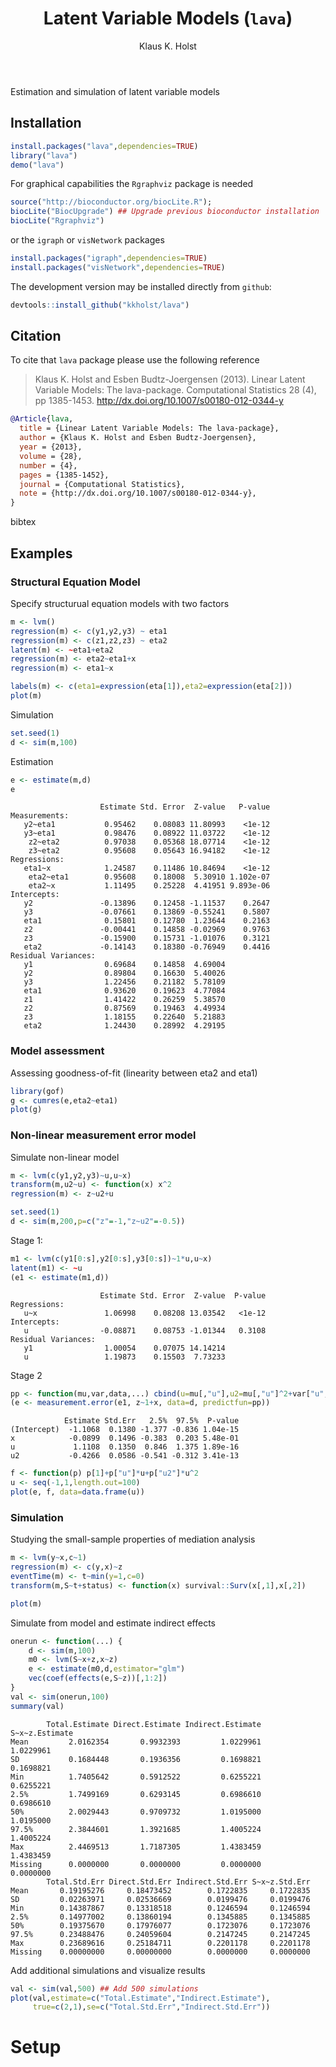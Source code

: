 #+BEGIN_HTML
<a href="https://travis-ci.org/kkholst/lava"><img src="https://travis-ci.org/kkholst/lava.svg?branch=master"></a>
<a href="https://codecov.io/github/kkholst/lava?branch=master"><img src="https://codecov.io/github/kkholst/lava/coverage.svg?branch=master"></a>
<a href="http://cran.rstudio.com/web/packages/lava/index.html"><img src="http://www.r-pkg.org/badges/version/lava"></a>
<a href="http://cranlogs.r-pkg.org/downloads/total/last-month/lava"><img src="http://cranlogs.r-pkg.org/badges/lava"></a>
#+END_HTML

Estimation and simulation of latent variable models

** Installation
#+BEGIN_SRC R :exports both :eval never
install.packages("lava",dependencies=TRUE)
library("lava")
demo("lava")
#+END_SRC

For graphical capabilities the =Rgraphviz= package is needed
#+BEGIN_SRC R :exports both :eval never
source("http://bioconductor.org/biocLite.R");
biocLite("BiocUpgrade") ## Upgrade previous bioconductor installation
biocLite("Rgraphviz")
#+END_SRC
or the =igraph= or =visNetwork= packages
#+BEGIN_SRC R :exports both :eval never
install.packages("igraph",dependencies=TRUE)
install.packages("visNetwork",dependencies=TRUE)
#+END_SRC

The development version may be installed directly from =github=:
#+BEGIN_SRC R :exports both :eval never
devtools::install_github("kkholst/lava")
#+END_SRC

** Citation

To cite that =lava= package please use the following reference

#+BEGIN_QUOTE
  Klaus K. Holst and Esben Budtz-Joergensen (2013). 
  Linear Latent Variable Models: The lava-package. 
  Computational Statistics 28 (4), pp 1385-1453. 
  http://dx.doi.org/10.1007/s00180-012-0344-y
#+END_QUOTE

#+BEGIN_SRC bibtex
  @Article{lava,
    title = {Linear Latent Variable Models: The lava-package},
    author = {Klaus K. Holst and Esben Budtz-Joergensen},
    year = {2013},
    volume = {28},
    number = {4},
    pages = {1385-1452},
    journal = {Computational Statistics},
    note = {http://dx.doi.org/10.1007/s00180-012-0344-y},
  }
#+END_SRC bibtex

** Examples

*** Structural Equation Model
Specify structurual equation models with two factors
#+BEGIN_SRC R :exports both :results output graphics :file inst/lava1.png  
  m <- lvm()
  regression(m) <- c(y1,y2,y3) ~ eta1
  regression(m) <- c(z1,z2,z3) ~ eta2
  latent(m) <- ~eta1+eta2
  regression(m) <- eta2~eta1+x
  regression(m) <- eta1~x

  labels(m) <- c(eta1=expression(eta[1]),eta2=expression(eta[2]))
  plot(m)
#+END_SRC

#+RESULTS:
[[file:inst/lava1.png]]

Simulation
#+BEGIN_SRC R :exports code
  set.seed(1)
  d <- sim(m,100)
#+END_SRC

#+RESULTS:

Estimation
#+BEGIN_SRC R :exports both :wrap example
  e <- estimate(m,d)
  e
#+END_SRC

#+RESULTS:
#+BEGIN_example
                    Estimate Std. Error  Z-value   P-value
Measurements:                                             
   y2~eta1           0.95462    0.08083 11.80993    <1e-12
   y3~eta1           0.98476    0.08922 11.03722    <1e-12
    z2~eta2          0.97038    0.05368 18.07714    <1e-12
    z3~eta2          0.95608    0.05643 16.94182    <1e-12
Regressions:                                              
   eta1~x            1.24587    0.11486 10.84694    <1e-12
    eta2~eta1        0.95608    0.18008  5.30910 1.102e-07
    eta2~x           1.11495    0.25228  4.41951 9.893e-06
Intercepts:                                               
   y2               -0.13896    0.12458 -1.11537    0.2647
   y3               -0.07661    0.13869 -0.55241    0.5807
   eta1              0.15801    0.12780  1.23644    0.2163
   z2               -0.00441    0.14858 -0.02969    0.9763
   z3               -0.15900    0.15731 -1.01076    0.3121
   eta2             -0.14143    0.18380 -0.76949    0.4416
Residual Variances:                                       
   y1                0.69684    0.14858  4.69004          
   y2                0.89804    0.16630  5.40026          
   y3                1.22456    0.21182  5.78109          
   eta1              0.93620    0.19623  4.77084          
   z1                1.41422    0.26259  5.38570          
   z2                0.87569    0.19463  4.49934          
   z3                1.18155    0.22640  5.21883          
   eta2              1.24430    0.28992  4.29195
#+END_example

*** Model assessment

Assessing goodness-of-fit (linearity between eta2 and eta1)
#+BEGIN_SRC R :exports both :results output graphics :file inst/gof1.png  
  library(gof)
  g <- cumres(e,eta2~eta1)
  plot(g)
#+END_SRC

#+RESULTS:
[[file:inst/gof1.png]]

*** Non-linear measurement error model

Simulate non-linear model 

#+BEGIN_SRC R :exports code
m <- lvm(c(y1,y2,y3)~u,u~x)
transform(m,u2~u) <- function(x) x^2
regression(m) <- z~u2+u

set.seed(1)
d <- sim(m,200,p=c("z"=-1,"z~u2"=-0.5))
#+END_SRC

#+RESULTS:

Stage 1:
#+BEGIN_SRC R :exports both :wrap example
  m1 <- lvm(c(y1[0:s],y2[0:s],y3[0:s])~1*u,u~x)
  latent(m1) <- ~u
  (e1 <- estimate(m1,d))
#+END_SRC

#+RESULTS:
#+BEGIN_example
                    Estimate Std. Error  Z-value  P-value
Regressions:                                             
   u~x               1.06998    0.08208 13.03542   <1e-12
Intercepts:                                              
   u                -0.08871    0.08753 -1.01344   0.3108
Residual Variances:                                      
   y1                1.00054    0.07075 14.14214         
   u                 1.19873    0.15503  7.73233
#+END_example

 
Stage 2
#+BEGIN_SRC R :exports both :wrap example
  pp <- function(mu,var,data,...) cbind(u=mu[,"u"],u2=mu[,"u"]^2+var["u","u"])
  (e <- measurement.error(e1, z~1+x, data=d, predictfun=pp))
#+END_SRC

#+RESULTS:
#+BEGIN_example
            Estimate Std.Err   2.5%  97.5%  P-value
(Intercept)  -1.1068  0.1380 -1.377 -0.836 1.04e-15
x            -0.0899  0.1496 -0.383  0.203 5.48e-01
u             1.1108  0.1350  0.846  1.375 1.89e-16
u2           -0.4266  0.0586 -0.541 -0.312 3.41e-13
#+END_example


#+BEGIN_SRC R :exports both :results output graphics :file inst/me1.png
  f <- function(p) p[1]+p["u"]*u+p["u2"]*u^2
  u <- seq(-1,1,length.out=100)
  plot(e, f, data=data.frame(u))
#+END_SRC

#+RESULTS:
[[file:inst/me1.png]]

*** Simulation

Studying the small-sample properties of mediation analysis 
#+BEGIN_SRC R :exports both
m <- lvm(y~x,c~1)
regression(m) <- c(y,x)~z
eventTime(m) <- t~min(y=1,c=0)
transform(m,S~t+status) <- function(x) survival::Surv(x[,1],x[,2])
#+END_SRC

#+RESULTS:

#+BEGIN_SRC R :exports both :results output graphics :file inst/mediation1.png
  plot(m)
#+END_SRC

#+RESULTS:
[[file:inst/mediation1.png]]


Simulate from model and estimate indirect effects

#+BEGIN_SRC R :exports both :wrap example
onerun <- function(...) {
    d <- sim(m,100)
    m0 <- lvm(S~x+z,x~z)
    e <- estimate(m0,d,estimator="glm")
    vec(coef(effects(e,S~z))[,1:2])
}
val <- sim(onerun,100)
summary(val)
#+END_SRC

#+RESULTS:
#+BEGIN_example
        Total.Estimate Direct.Estimate Indirect.Estimate S~x~z.Estimate
Mean         2.0162354       0.9932393         1.0229961      1.0229961
SD           0.1684448       0.1936356         0.1698821      0.1698821
Min          1.7405642       0.5912522         0.6255221      0.6255221
2.5%         1.7499169       0.6293145         0.6986610      0.6986610
50%          2.0029443       0.9709732         1.0195000      1.0195000
97.5%        2.3844601       1.3921685         1.4005224      1.4005224
Max          2.4469513       1.7187305         1.4383459      1.4383459
Missing      0.0000000       0.0000000         0.0000000      0.0000000
        Total.Std.Err Direct.Std.Err Indirect.Std.Err S~x~z.Std.Err
Mean       0.19195276     0.18473452        0.1722835     0.1722835
SD         0.02263971     0.02536669        0.0199476     0.0199476
Min        0.14387867     0.13318518        0.1246594     0.1246594
2.5%       0.14977002     0.13860194        0.1345885     0.1345885
50%        0.19375670     0.17976077        0.1723076     0.1723076
97.5%      0.23488476     0.24059604        0.2147245     0.2147245
Max        0.23689616     0.25184711        0.2201178     0.2201178
Missing    0.00000000     0.00000000        0.0000000     0.0000000
#+END_example


Add additional simulations and visualize results 

#+BEGIN_SRC R :exports both :results output graphics :file inst/mediation2.png
  val <- sim(val,500) ## Add 500 simulations
  plot(val,estimate=c("Total.Estimate","Indirect.Estimate"),
       true=c(2,1),se=c("Total.Std.Err","Indirect.Std.Err"))
#+END_SRC

#+RESULTS:
[[file:inst/mediation2.png]]



* Setup :ignore:

#+TITLE: Latent Variable Models (=lava=)
#+AUTHOR: Klaus K. Holst
#+PROPERTY: header-args:R  :session *R* :cache no :width 550 :height 450
#+PROPERTY: header-args  :eval never-export :exports results :results output :tangle yes :comments yes 
#+PROPERTY: header-args:R+ :colnames yes :rownames no :hlines yes
#+OPTIONS: timestamp:t title:t date:t author:t creator:nil toc:nil 
#+OPTIONS: h:4 num:t tags:nil d:t
#+PROPERTY: comments yes 
#+STARTUP: hideall 
#+OPTIONS: toc:t h:4 num:nil tags:nil
#+HTML_HEAD: <link rel="stylesheet" type="text/css" href="http://www.biostat.ku.dk/~kkho/styles/orgmode2.css"/>
#+HTML_HEAD: <link rel="icon" type="image/x-icon" href="http://www.biostat.ku.dk/~kkho/styles/logo.ico"/>
#+HTML_HEAD: <style type="text/css">body { background-image: url(http://www.biostat.ku.dk/~kkho/styles/logo.png); }</style>

